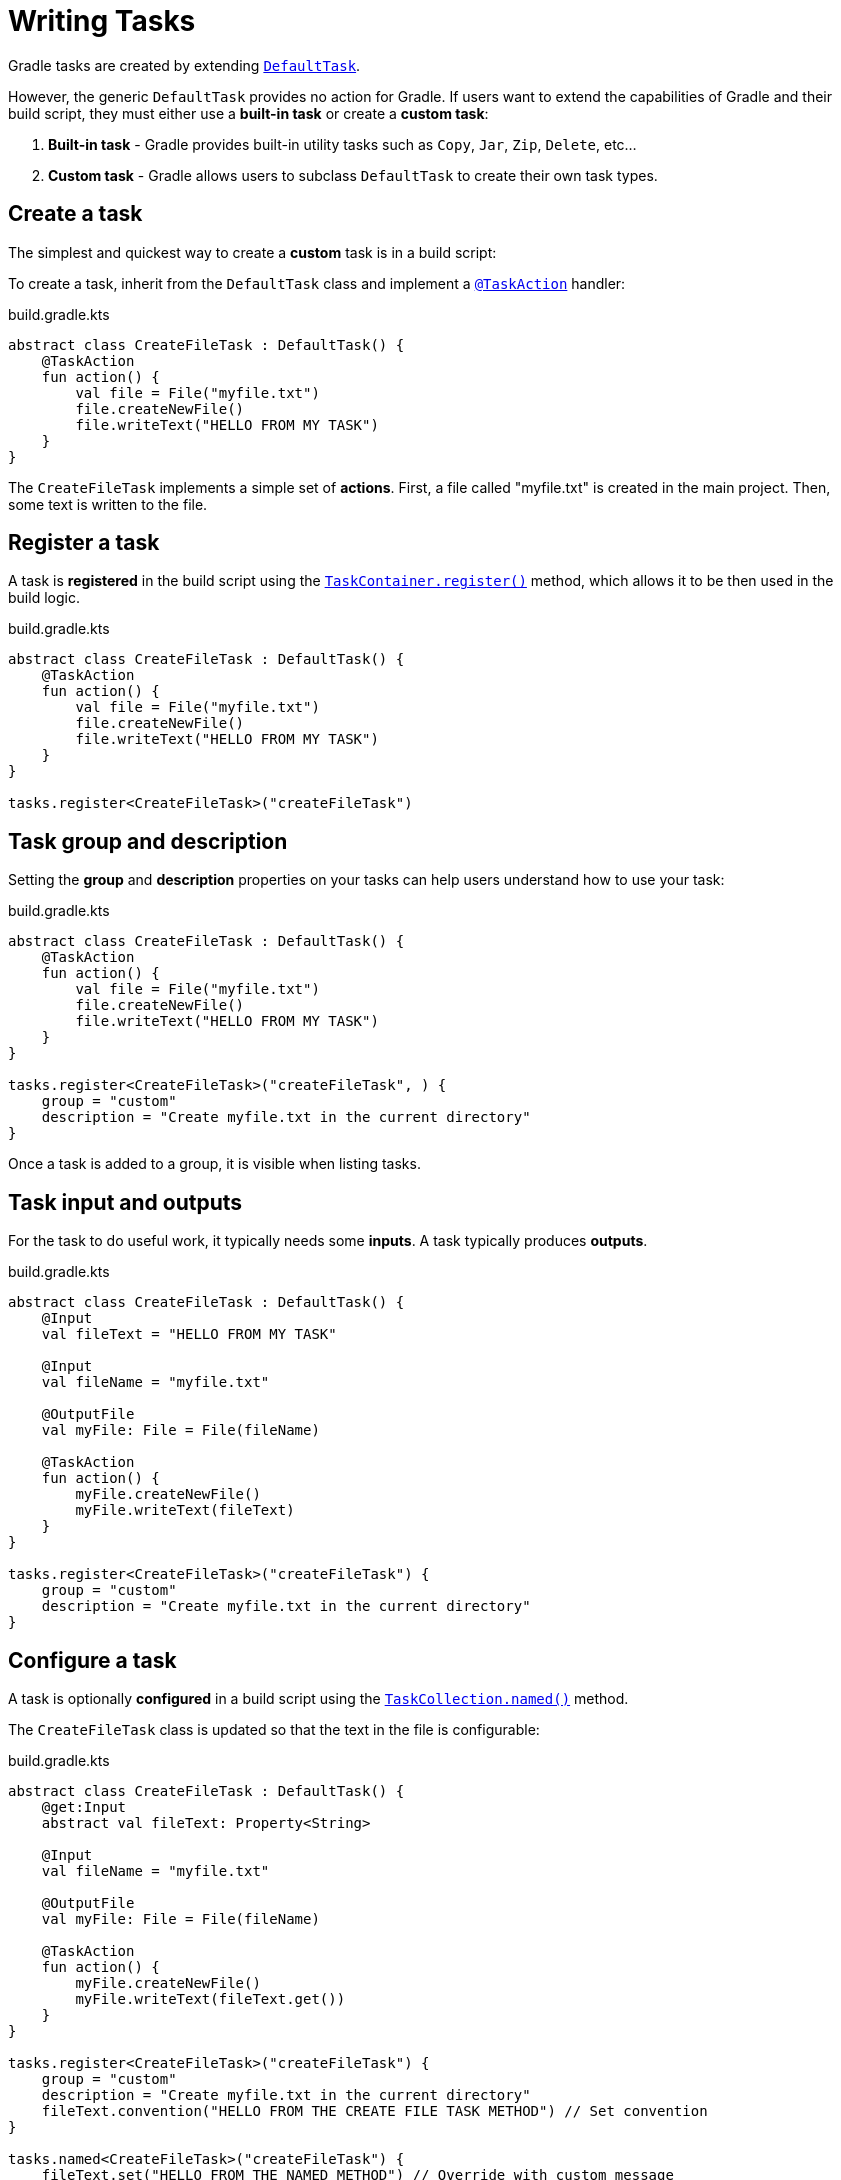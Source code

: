 // Copyright (C) 2023 Gradle, Inc.
//
// Licensed under the Creative Commons Attribution-Noncommercial-ShareAlike 4.0 International License.;
// you may not use this file except in compliance with the License.
// You may obtain a copy of the License at
//
//      https://creativecommons.org/licenses/by-nc-sa/4.0/
//
// Unless required by applicable law or agreed to in writing, software
// distributed under the License is distributed on an "AS IS" BASIS,
// WITHOUT WARRANTIES OR CONDITIONS OF ANY KIND, either express or implied.
// See the License for the specific language governing permissions and
// limitations under the License.

[[writing_tasks]]
= Writing Tasks

Gradle tasks are created by extending link:{javadocPath}/org/gradle/api/DefaultTask.html[`DefaultTask`].

However, the generic `DefaultTask` provides no action for Gradle.
If users want to extend the capabilities of Gradle and their build script, they must either use a *built-in task* or create a *custom task*:

1. *Built-in task* - Gradle provides built-in utility tasks such as `Copy`, `Jar`, `Zip`, `Delete`, etc...
2. *Custom task* - Gradle allows users to subclass `DefaultTask` to create their own task types.

[[sec:sample_task]]
== Create a task

The simplest and quickest way to create a *custom* task is in a build script:

To create a task, inherit from the `DefaultTask` class and implement a link:{javadocPath}/org/gradle/api/tasks/TaskAction.html[`@TaskAction`] handler:

.build.gradle.kts
[source,kotlin]
----
abstract class CreateFileTask : DefaultTask() {
    @TaskAction
    fun action() {
        val file = File("myfile.txt")
        file.createNewFile()
        file.writeText("HELLO FROM MY TASK")
    }
}
----

The `CreateFileTask` implements a simple set of *actions*.
First, a file called "myfile.txt" is created in the main project.
Then, some text is written to the file.

== Register a task

A task is *registered* in the build script using the link:{javadocPath}/org/gradle/api/tasks/TaskContainer.html[`TaskContainer.register()`] method, which allows it to be then used in the build logic.

.build.gradle.kts
[source,kotlin]
----
abstract class CreateFileTask : DefaultTask() {
    @TaskAction
    fun action() {
        val file = File("myfile.txt")
        file.createNewFile()
        file.writeText("HELLO FROM MY TASK")
    }
}

tasks.register<CreateFileTask>("createFileTask")
----

== Task group and description

Setting the *group* and *description* properties on your tasks can help users understand how to use your task:

.build.gradle.kts
[source,kotlin]
----
abstract class CreateFileTask : DefaultTask() {
    @TaskAction
    fun action() {
        val file = File("myfile.txt")
        file.createNewFile()
        file.writeText("HELLO FROM MY TASK")
    }
}

tasks.register<CreateFileTask>("createFileTask", ) {
    group = "custom"
    description = "Create myfile.txt in the current directory"
}
----

Once a task is added to a group, it is visible when listing tasks.

== Task input and outputs

For the task to do useful work, it typically needs some *inputs*.
A task typically produces *outputs*.

.build.gradle.kts
[source,kotlin]
----
abstract class CreateFileTask : DefaultTask() {
    @Input
    val fileText = "HELLO FROM MY TASK"

    @Input
    val fileName = "myfile.txt"

    @OutputFile
    val myFile: File = File(fileName)

    @TaskAction
    fun action() {
        myFile.createNewFile()
        myFile.writeText(fileText)
    }
}

tasks.register<CreateFileTask>("createFileTask") {
    group = "custom"
    description = "Create myfile.txt in the current directory"
}
----

== Configure a task

A task is optionally *configured* in a build script using the link:{javadocPath}/org/gradle/api/tasks/TaskCollection.html[`TaskCollection.named()`] method.

The `CreateFileTask` class is updated so that the text in the file is configurable:

.build.gradle.kts
[source,kotlin]
----
abstract class CreateFileTask : DefaultTask() {
    @get:Input
    abstract val fileText: Property<String>

    @Input
    val fileName = "myfile.txt"

    @OutputFile
    val myFile: File = File(fileName)

    @TaskAction
    fun action() {
        myFile.createNewFile()
        myFile.writeText(fileText.get())
    }
}

tasks.register<CreateFileTask>("createFileTask") {
    group = "custom"
    description = "Create myfile.txt in the current directory"
    fileText.convention("HELLO FROM THE CREATE FILE TASK METHOD") // Set convention
}

tasks.named<CreateFileTask>("createFileTask") {
    fileText.set("HELLO FROM THE NAMED METHOD") // Override with custom message
}
----

// Add a small excerpt about properties

In the `named()` method, we find the `createFileTask` task and set the text that will be written to the file.

When the task is executed:

[source]
----
$ ./gradlew createFileTask

> Configure project :app

> Task :app:createFileTask

BUILD SUCCESSFUL in 5s
2 actionable tasks: 1 executed, 1 up-to-date
----

A text file called `myfile.txt` is created in the project root folder:

.myfile.txt
[source,txt]
----
HELLO FROM THE NAMED METHOD
----

Consult the <<more_about_tasks.adoc#more_about_tasks,Developing Gradle Tasks chapter>> to learn more.

[.text-right]
**Next Step:** <<plugins.adoc#using_plugins,Learn how to use Plugins>> >>
